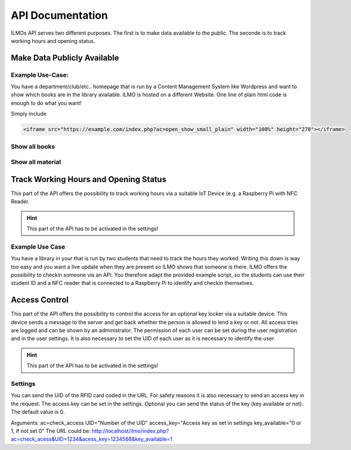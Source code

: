 *****************
API Documentation
*****************

ILMOs API serves two different purposes. The first is to make data available to the public. The seconde is to track working hours and opening status.


Make Data Publicly Available
============================

Example Use-Case:
-----------------

You have a department/club/etc.. homepage that is run by a Content Management System like Wordpress
and want to show which books are in the library available. ILMO is hosted on a different Website.
One line of plain html code is enough to do what you want!

Simply include

.. code::

        <iframe src="https://example.com/index.php?ac=open_show_small_plain" width="100%" height="270"></iframe>

Show all books
--------------

Show all material
-----------------

Track Working Hours and Opening Status
======================================

This part of the API offers the possibility to track working hours via a suitable IoT Device (e.g.
a Raspberry Pi with NFC Reader.

.. hint::
   This part of the API has to be activated in the settings!

Example Use Case
----------------

You have a library in your that is run by two students that need to track the hours they worked.
Writing this down is way too easy and you want a live update when they are present so ILMO shows
that someone is there. ILMO offers the possibility to checkin someone via an API. You therefore
adapt the provided example script, so the students can use their student ID and a NFC reader that
is connected to a Raspberry Pi to identify and checkin themselves.

Access Control
==============
This part of the API offers the possibility to control the access for an optional key locker via a suitable device.
This device sends a message to the server and get back whether the person is allowed to lend a key or not. All access tries are logged and can be shown by an administrator. The permission of each user can be set during the user registration and in the user settings. It is also necessary to set the UID of each user as it is necessary to identify the user.

.. hint::
   This part of the API has to be activated in the settings!

Settings
----------------
You can send the UID of the RFID card coded in the URL. For safety reasons it is also necessary to send an access key in the request. The access key can be set in the settings. Optional you can send the status of the key (key available or not). The default value is 0.

Arguments:
ac=check_access
UID="Number of the UID"
access_key="Access key as set in settings
key_available="0 or 1, if not set 0"
The URL could be: http://localhost/ilmo/index.php?ac=check_acess&UID=1234&acess_key=1234568&key_available=1





